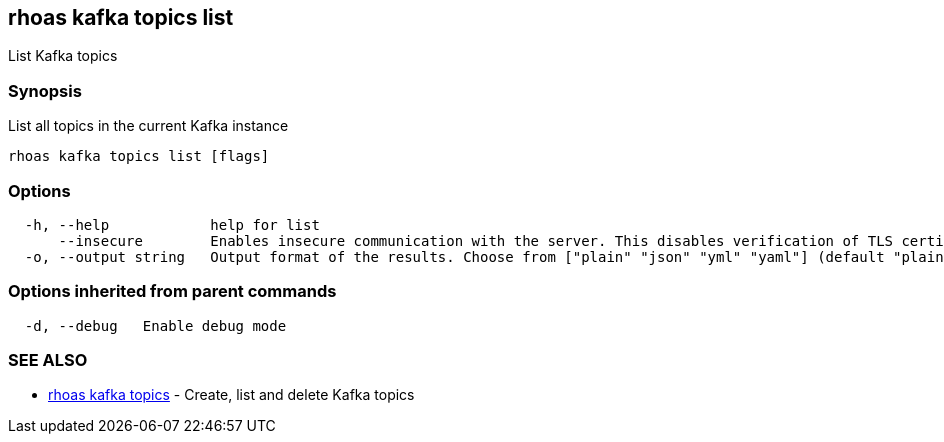 == rhoas kafka topics list

List Kafka topics

=== Synopsis

List all topics in the current Kafka instance

....
rhoas kafka topics list [flags]
....

=== Options

....
  -h, --help            help for list
      --insecure        Enables insecure communication with the server. This disables verification of TLS certificates and host names.
  -o, --output string   Output format of the results. Choose from ["plain" "json" "yml" "yaml"] (default "plain")
....

=== Options inherited from parent commands

....
  -d, --debug   Enable debug mode
....

=== SEE ALSO

* link:rhoas_kafka_topics.adoc[rhoas kafka topics] - Create, list and
delete Kafka topics

